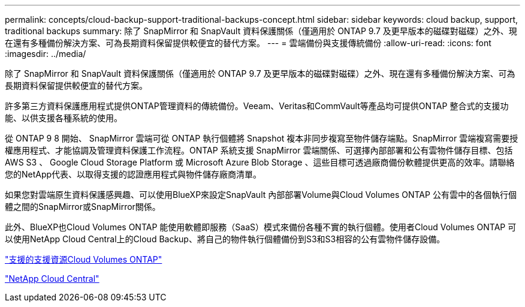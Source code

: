 ---
permalink: concepts/cloud-backup-support-traditional-backups-concept.html 
sidebar: sidebar 
keywords: cloud backup, support, traditional backups 
summary: 除了 SnapMirror 和 SnapVault 資料保護關係（僅適用於 ONTAP 9.7 及更早版本的磁碟對磁碟）之外、現在還有多種備份解決方案、可為長期資料保留提供較便宜的替代方案。 
---
= 雲端備份與支援傳統備份
:allow-uri-read: 
:icons: font
:imagesdir: ../media/


[role="lead"]
除了 SnapMirror 和 SnapVault 資料保護關係（僅適用於 ONTAP 9.7 及更早版本的磁碟對磁碟）之外、現在還有多種備份解決方案、可為長期資料保留提供較便宜的替代方案。

許多第三方資料保護應用程式提供ONTAP管理資料的傳統備份。Veeam、Veritas和CommVault等產品均可提供ONTAP 整合式的支援功能、以供支援各種系統的使用。

從 ONTAP 9 8 開始、 SnapMirror 雲端可從 ONTAP 執行個體將 Snapshot 複本非同步複寫至物件儲存端點。SnapMirror 雲端複寫需要授權應用程式、才能協調及管理資料保護工作流程。ONTAP 系統支援 SnapMirror 雲端關係、可選擇內部部署和公有雲物件儲存目標、包括 AWS S3 、 Google Cloud Storage Platform 或 Microsoft Azure Blob Storage 、這些目標可透過廠商備份軟體提供更高的效率。請聯絡您的NetApp代表、以取得支援的認證應用程式與物件儲存廠商清單。

如果您對雲端原生資料保護感興趣、可以使用BlueXP來設定SnapVault 內部部署Volume與Cloud Volumes ONTAP 公有雲中的各個執行個體之間的SnapMirror或SnapMirror關係。

此外、BlueXP也Cloud Volumes ONTAP 能使用軟體即服務（SaaS）模式來備份各種不實的執行個體。使用者Cloud Volumes ONTAP 可以使用NetApp Cloud Central上的Cloud Backup、將自己的物件執行個體備份到S3和S3相容的公有雲物件儲存設備。

https://www.netapp.com/cloud-services/cloud-manager/documentation/["支援的支援資源Cloud Volumes ONTAP"]

https://cloud.netapp.com["NetApp Cloud Central"]
